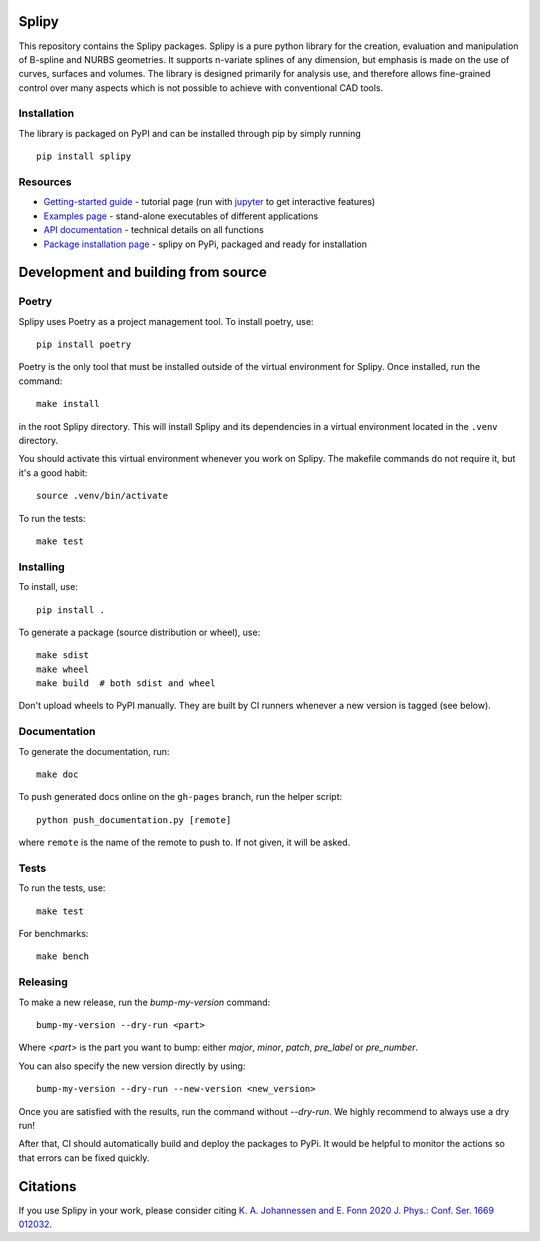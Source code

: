.. image:: images/logo_small.svg

======
Splipy
======

This repository contains the Splipy packages. Splipy is a pure python library
for the creation, evaluation and manipulation of B-spline and NURBS geometries.
It supports n-variate splines of any dimension, but emphasis is made on the
use of curves, surfaces and volumes. The library is designed primarily for
analysis use, and therefore allows fine-grained control over many aspects which
is not possible to achieve with conventional CAD tools.


Installation
------------
The library is packaged on PyPI and can be installed through pip by simply
running ::

    pip install splipy


Resources
---------

* `Getting-started guide <https://github.com/sintef/Splipy/tree/master/doc/Tutorial/Getting%20Started.ipynb>`_ - tutorial page (run with `jupyter <http://jupyter.org/>`_ to get interactive features)
* `Examples page <https://github.com/sintef/Splipy/tree/master/examples>`_ - stand-alone executables of different applications
* `API documentation <http://sintef.github.io/Splipy>`_ - technical details on all functions
* `Package installation page <https://pypi.org/project/Splipy>`_ - splipy on PyPi, packaged and ready for installation


====================================
Development and building from source
====================================

Poetry
------

Splipy uses Poetry as a project management tool. To install poetry, use::

    pip install poetry

Poetry is the only tool that must be installed outside of the virtual
environment for Splipy. Once installed, run the command::

    make install

in the root Splipy directory. This will install Splipy and its dependencies in a
virtual environment located in the ``.venv`` directory.

You should activate this virtual environment whenever you work on Splipy. The
makefile commands do not require it, but it's a good habit::

    source .venv/bin/activate

To run the tests::

    make test


Installing
----------

To install, use::

    pip install .

To generate a package (source distribution or wheel), use::

    make sdist
    make wheel
    make build  # both sdist and wheel

Don't upload wheels to PyPI manually. They are built by CI runners whenever a
new version is tagged (see below).


Documentation
-------------

To generate the documentation, run::

    make doc

To push generated docs online on the ``gh-pages`` branch, run the helper script::

    python push_documentation.py [remote]

where ``remote`` is the name of the remote to push to. If not given, it will be asked.


Tests
-----

To run the tests, use::

    make test

For benchmarks::

    make bench


Releasing
---------

To make a new release, run the `bump-my-version` command::

    bump-my-version --dry-run <part>

Where `<part>` is the part you want to bump: either `major`, `minor`, `patch`,
`pre_label` or `pre_number`.

You can also specify the new version directly by using::

    bump-my-version --dry-run --new-version <new_version>

Once you are satisfied with the results, run the command without `--dry-run`.
We highly recommend to always use a dry run!

After that, CI should automatically build and deploy the packages to PyPi. It
would be helpful to monitor the actions so that errors can be fixed quickly.


=========
Citations
=========

If you use Splipy in your work, please consider citing
`K. A. Johannessen and E. Fonn 2020 J. Phys.: Conf. Ser. 1669 012032 <https://iopscience.iop.org/article/10.1088/1742-6596/1669/1/012032/meta>`_.

